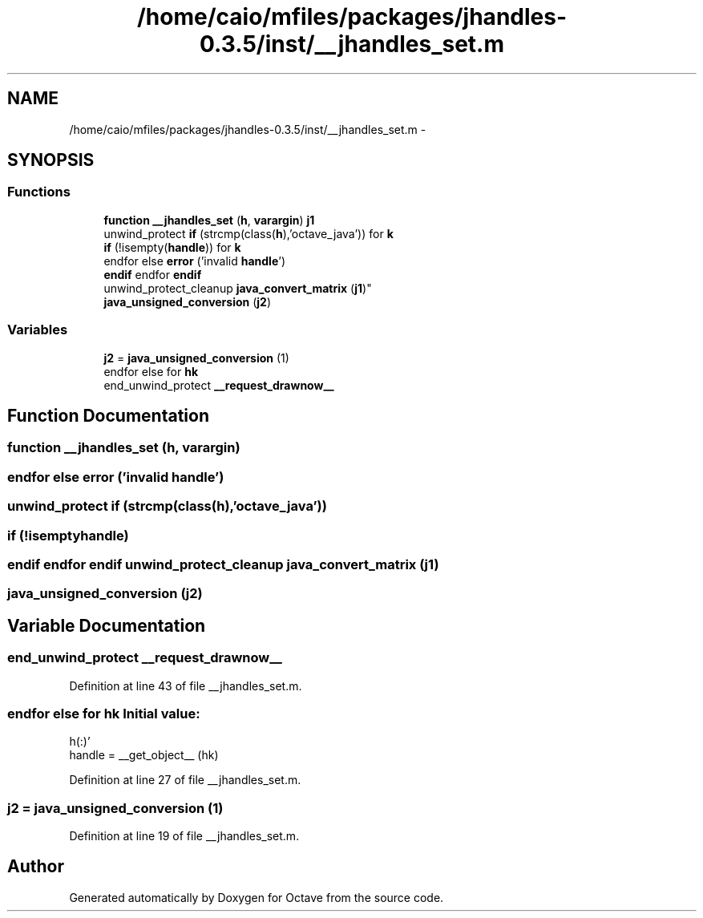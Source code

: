 .TH "/home/caio/mfiles/packages/jhandles-0.3.5/inst/__jhandles_set.m" 3 "Tue Nov 27 2012" "Version 3.0" "Octave" \" -*- nroff -*-
.ad l
.nh
.SH NAME
/home/caio/mfiles/packages/jhandles-0.3.5/inst/__jhandles_set.m \- 
.SH SYNOPSIS
.br
.PP
.SS "Functions"

.in +1c
.ti -1c
.RI "\fBfunction\fP \fB__jhandles_set\fP (\fBh\fP, \fBvarargin\fP) \fBj1\fP"
.br
.ti -1c
.RI "unwind_protect \fBif\fP (strcmp(class(\fBh\fP),'octave_java')) for \fBk\fP"
.br
.ti -1c
.RI "\fBif\fP (!isempty(\fBhandle\fP)) for \fBk\fP"
.br
.ti -1c
.RI "endfor else \fBerror\fP ('invalid \fBhandle\fP')"
.br
.ti -1c
.RI "\fBendif\fP endfor \fBendif\fP 
.br
unwind_protect_cleanup \fBjava_convert_matrix\fP (\fBj1\fP)"
.br
.ti -1c
.RI "\fBjava_unsigned_conversion\fP (\fBj2\fP)"
.br
.in -1c
.SS "Variables"

.in +1c
.ti -1c
.RI "\fBj2\fP = \fBjava_unsigned_conversion\fP (1)"
.br
.ti -1c
.RI "endfor else for \fBhk\fP"
.br
.ti -1c
.RI "end_unwind_protect \fB__request_drawnow__\fP"
.br
.in -1c
.SH "Function Documentation"
.PP 
.SS "\fBfunction\fP \fB__jhandles_set\fP (\fBh\fP, \fBvarargin\fP)"
.SS "endfor else \fBerror\fP ('invalid \fBhandle\fP')"
.SS "unwind_protect \fBif\fP (strcmp(class(\fBh\fP),'octave_java'))"
.SS "\fBif\fP (!isemptyhandle)"
.SS "\fBendif\fP endfor \fBendif\fP unwind_protect_cleanup \fBjava_convert_matrix\fP (\fBj1\fP)"
.SS "\fBjava_unsigned_conversion\fP (\fBj2\fP)"
.SH "Variable Documentation"
.PP 
.SS "end_unwind_protect \fB__request_drawnow__\fP"
.PP
Definition at line 43 of file __jhandles_set\&.m\&.
.SS "endfor else for \fBhk\fP"\fBInitial value:\fP
.PP
.nf
 h(:)'
        handle = __get_object__ (hk)
.fi
.PP
Definition at line 27 of file __jhandles_set\&.m\&.
.SS "\fBj2\fP = \fBjava_unsigned_conversion\fP (1)"
.PP
Definition at line 19 of file __jhandles_set\&.m\&.
.SH "Author"
.PP 
Generated automatically by Doxygen for Octave from the source code\&.
